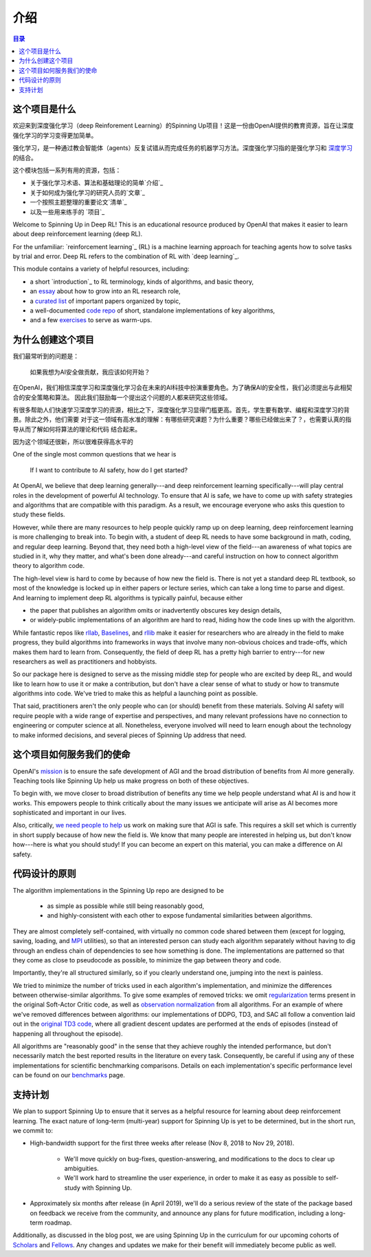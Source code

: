 ============
介绍
============

.. contents:: 目录

这个项目是什么
============

欢迎来到深度强化学习（deep Reinforement Learning）的Spinning Up项目！这是一份由OpenAI提供的教育资源，旨在让深度强化学习的学习变得更加简单。

强化学习，是一种通过教会智能体（agents）反复试错从而完成任务的机器学习方法。深度强化学习指的是强化学习和 `深度学习`_ 的结合。

这个模块包括一系列有用的资源，包括：

- 关于强化学习术语、算法和基础理论的简单`介绍`_
- 关于如何成为强化学习的研究人员的`文章`_
- 一个按照主题整理的重要论文`清单`_
- 以及一些用来练手的 `项目`_



Welcome to Spinning Up in Deep RL! This is an educational resource produced by OpenAI that makes it easier to learn about deep reinforcement learning (deep RL).

For the unfamiliar: `reinforcement learning`_ (RL) is a machine learning approach for teaching agents how to solve tasks by trial and error. Deep RL refers to the combination of RL with `deep learning`_. 

This module contains a variety of helpful resources, including:

- a short `introduction`_ to RL terminology, kinds of algorithms, and basic theory,
- an `essay`_ about how to grow into an RL research role,
- a `curated list`_ of important papers organized by topic,
- a well-documented `code repo`_ of short, standalone implementations of key algorithms,
- and a few `exercises`_ to serve as warm-ups.


.. _`强化学习`: https://en.wikipedia.org/wiki/Reinforcement_learning
.. _`深度学习`: http://ufldl.stanford.edu/tutorial/

为什么创建这个项目
=================

我们最常听到的问题是：

    | 如果我想为AI安全做贡献，我应该如何开始？

在OpenAI，我们相信深度学习和深度强化学习会在未来的AI科技中扮演重要角色。为了确保AI的安全性，我们必须提出与此相契合的安全策略和算法。
因此我们鼓励每一个提出这个问题的人都来研究这些领域。

有很多帮助人们快速学习深度学习的资源，相比之下，深度强化学习显得门槛更高。首先，学生要有数学、编程和深度学习的背景。除此之外，他们需要
对于这一领域有高水准的理解：有哪些研究课题？为什么重要？哪些已经做出来了？，也需要认真的指导从而了解如何将算法的理论和代码
结合起来。

因为这个领域还很新，所以很难获得高水平的

One of the single most common questions that we hear is 

    | If I want to contribute to AI safety, how do I get started?

At OpenAI, we believe that deep learning generally---and deep reinforcement learning specifically---will play central roles in the development of powerful AI technology. To ensure that AI is safe, we have to come up with safety strategies and algorithms that are compatible with this paradigm. As a result, we encourage everyone who asks this question to study these fields.

However, while there are many resources to help people quickly ramp up on deep learning, deep reinforcement learning is more challenging to break into. To begin with, a student of deep RL needs to have some background in math, coding, and regular deep learning. Beyond that, they need both a high-level view of the field---an awareness of what topics are studied in it, why they matter, and what's been done already---and careful instruction on how to connect algorithm theory to algorithm code. 

The high-level view is hard to come by because of how new the field is. There is not yet a standard deep RL textbook, so most of the knowledge is locked up in either papers or lecture series, which can take a long time to parse and digest. And learning to implement deep RL algorithms is typically painful, because either 

- the paper that publishes an algorithm omits or inadvertently obscures key design details,
- or widely-public implementations of an algorithm are hard to read, hiding how the code lines up with the algorithm.

While fantastic repos like rllab_, Baselines_, and rllib_ make it easier for researchers who are already in the field to make progress, they build algorithms into frameworks in ways that involve many non-obvious choices and trade-offs, which makes them hard to learn from. Consequently, the field of deep RL has a pretty high barrier to entry---for new researchers as well as practitioners and hobbyists. 

So our package here is designed to serve as the missing middle step for people who are excited by deep RL, and would like to learn how to use it or make a contribution, but don't have a clear sense of what to study or how to transmute algorithms into code. We've tried to make this as helpful a launching point as possible.

That said, practitioners aren't the only people who can (or should) benefit from these materials. Solving AI safety will require people with a wide range of expertise and perspectives, and many relevant professions have no connection to engineering or computer science at all. Nonetheless, everyone involved will need to learn enough about the technology to make informed decisions, and several pieces of Spinning Up address that need. 



这个项目如何服务我们的使命
===========================

OpenAI's mission_ is to ensure the safe development of AGI and the broad distribution of benefits from AI more generally. Teaching tools like Spinning Up help us make progress on both of these objectives. 

To begin with, we move closer to broad distribution of benefits any time we help people understand what AI is and how it works. This empowers people to think critically about the many issues we anticipate will arise as AI becomes more sophisticated and important in our lives.

Also, critically, `we need people to help <https://jobs.lever.co/openai>`_ us work on making sure that AGI is safe. This requires a skill set which is currently in short supply because of how new the field is. We know that many people are interested in helping us, but don't know how---here is what you should study! If you can become an expert on this material, you can make a difference on AI safety.



代码设计的原则
======================

The algorithm implementations in the Spinning Up repo are designed to be 

    - as simple as possible while still being reasonably good, 
    - and highly-consistent with each other to expose fundamental similarities between algorithms.

They are almost completely self-contained, with virtually no common code shared between them (except for logging, saving, loading, and `MPI <https://en.wikipedia.org/wiki/Message_Passing_Interface>`_ utilities), so that an interested person can study each algorithm separately without having to dig through an endless chain of dependencies to see how something is done. The implementations are patterned so that they come as close to pseudocode as possible, to minimize the gap between theory and code. 

Importantly, they're all structured similarly, so if you clearly understand one, jumping into the next is painless. 

We tried to minimize the number of tricks used in each algorithm's implementation, and minimize the differences between otherwise-similar algorithms. To give some examples of removed tricks: we omit regularization_ terms present in the original Soft-Actor Critic code, as well as `observation normalization`_ from all algorithms. For an example of where we've removed differences between algorithms: our implementations of DDPG, TD3, and SAC all follow a convention laid out in the `original TD3 code`_, where all gradient descent updates are performed at the ends of episodes (instead of happening all throughout the episode). 

All algorithms are "reasonably good" in the sense that they achieve roughly the intended performance, but don't necessarily match the best reported results in the literature on every task. Consequently, be careful if using any of these implementations for scientific benchmarking comparisons. Details on each implementation's specific performance level can be found on our `benchmarks`_ page.


支持计划
============

We plan to support Spinning Up to ensure that it serves as a helpful resource for learning about deep reinforcement learning. The exact nature of long-term (multi-year) support for Spinning Up is yet to be determined, but in the short run, we commit to:

- High-bandwidth support for the first three weeks after release (Nov 8, 2018 to Nov 29, 2018).

    + We'll move quickly on bug-fixes, question-answering, and modifications to the docs to clear up ambiguities.
    + We'll work hard to streamline the user experience, in order to make it as easy as possible to self-study with Spinning Up. 

- Approximately six months after release (in April 2019), we'll do a serious review of the state of the package based on feedback we receive from the community, and announce any plans for future modification, including a long-term roadmap.

Additionally, as discussed in the blog post, we are using Spinning Up in the curriculum for our upcoming cohorts of Scholars_ and Fellows_. Any changes and updates we make for their benefit will immediately become public as well.


.. _`介绍`: ../spinningup/rl_intro.html
.. _`essay`: ../spinningup/spinningup.html
.. _`Spinning Up essay`: ../spinningup/spinningup.html
.. _`curated list`: ../spinningup/keypapers.html
.. _`code repo`: https://github.com/openai/spinningup
.. _`exercises`: ../spinningup/exercises.html
.. _`rllab`: https://github.com/rll/rllab
.. _`Baselines`: https://github.com/openai/baselines
.. _`rllib`: https://github.com/ray-project/ray/tree/master/python/ray/rllib
.. _`mission`: https://blog.openai.com/openai-charter/
.. _`regularization`: https://github.com/haarnoja/sac/blob/108a4229be6f040360fcca983113df9c4ac23a6a/sac/distributions/normal.py#L69
.. _`observation normalization`: https://github.com/openai/baselines/blob/28aca637d0f13f4415cc5ebb778144154cff3110/baselines/run.py#L131
.. _`original TD3 code`: https://github.com/sfujim/TD3/blob/25dfc0a6562c54ae5575fad5b8f08bc9d5c4e26c/main.py#L89
.. _`benchmarks`: ../spinningup/bench.html
.. _Scholars : https://jobs.lever.co/openai/cf6de4ed-4afd-4ace-9273-8842c003c842
.. _Fellows : https://jobs.lever.co/openai/c9ba3f64-2419-4ff9-b81d-0526ae059f57
